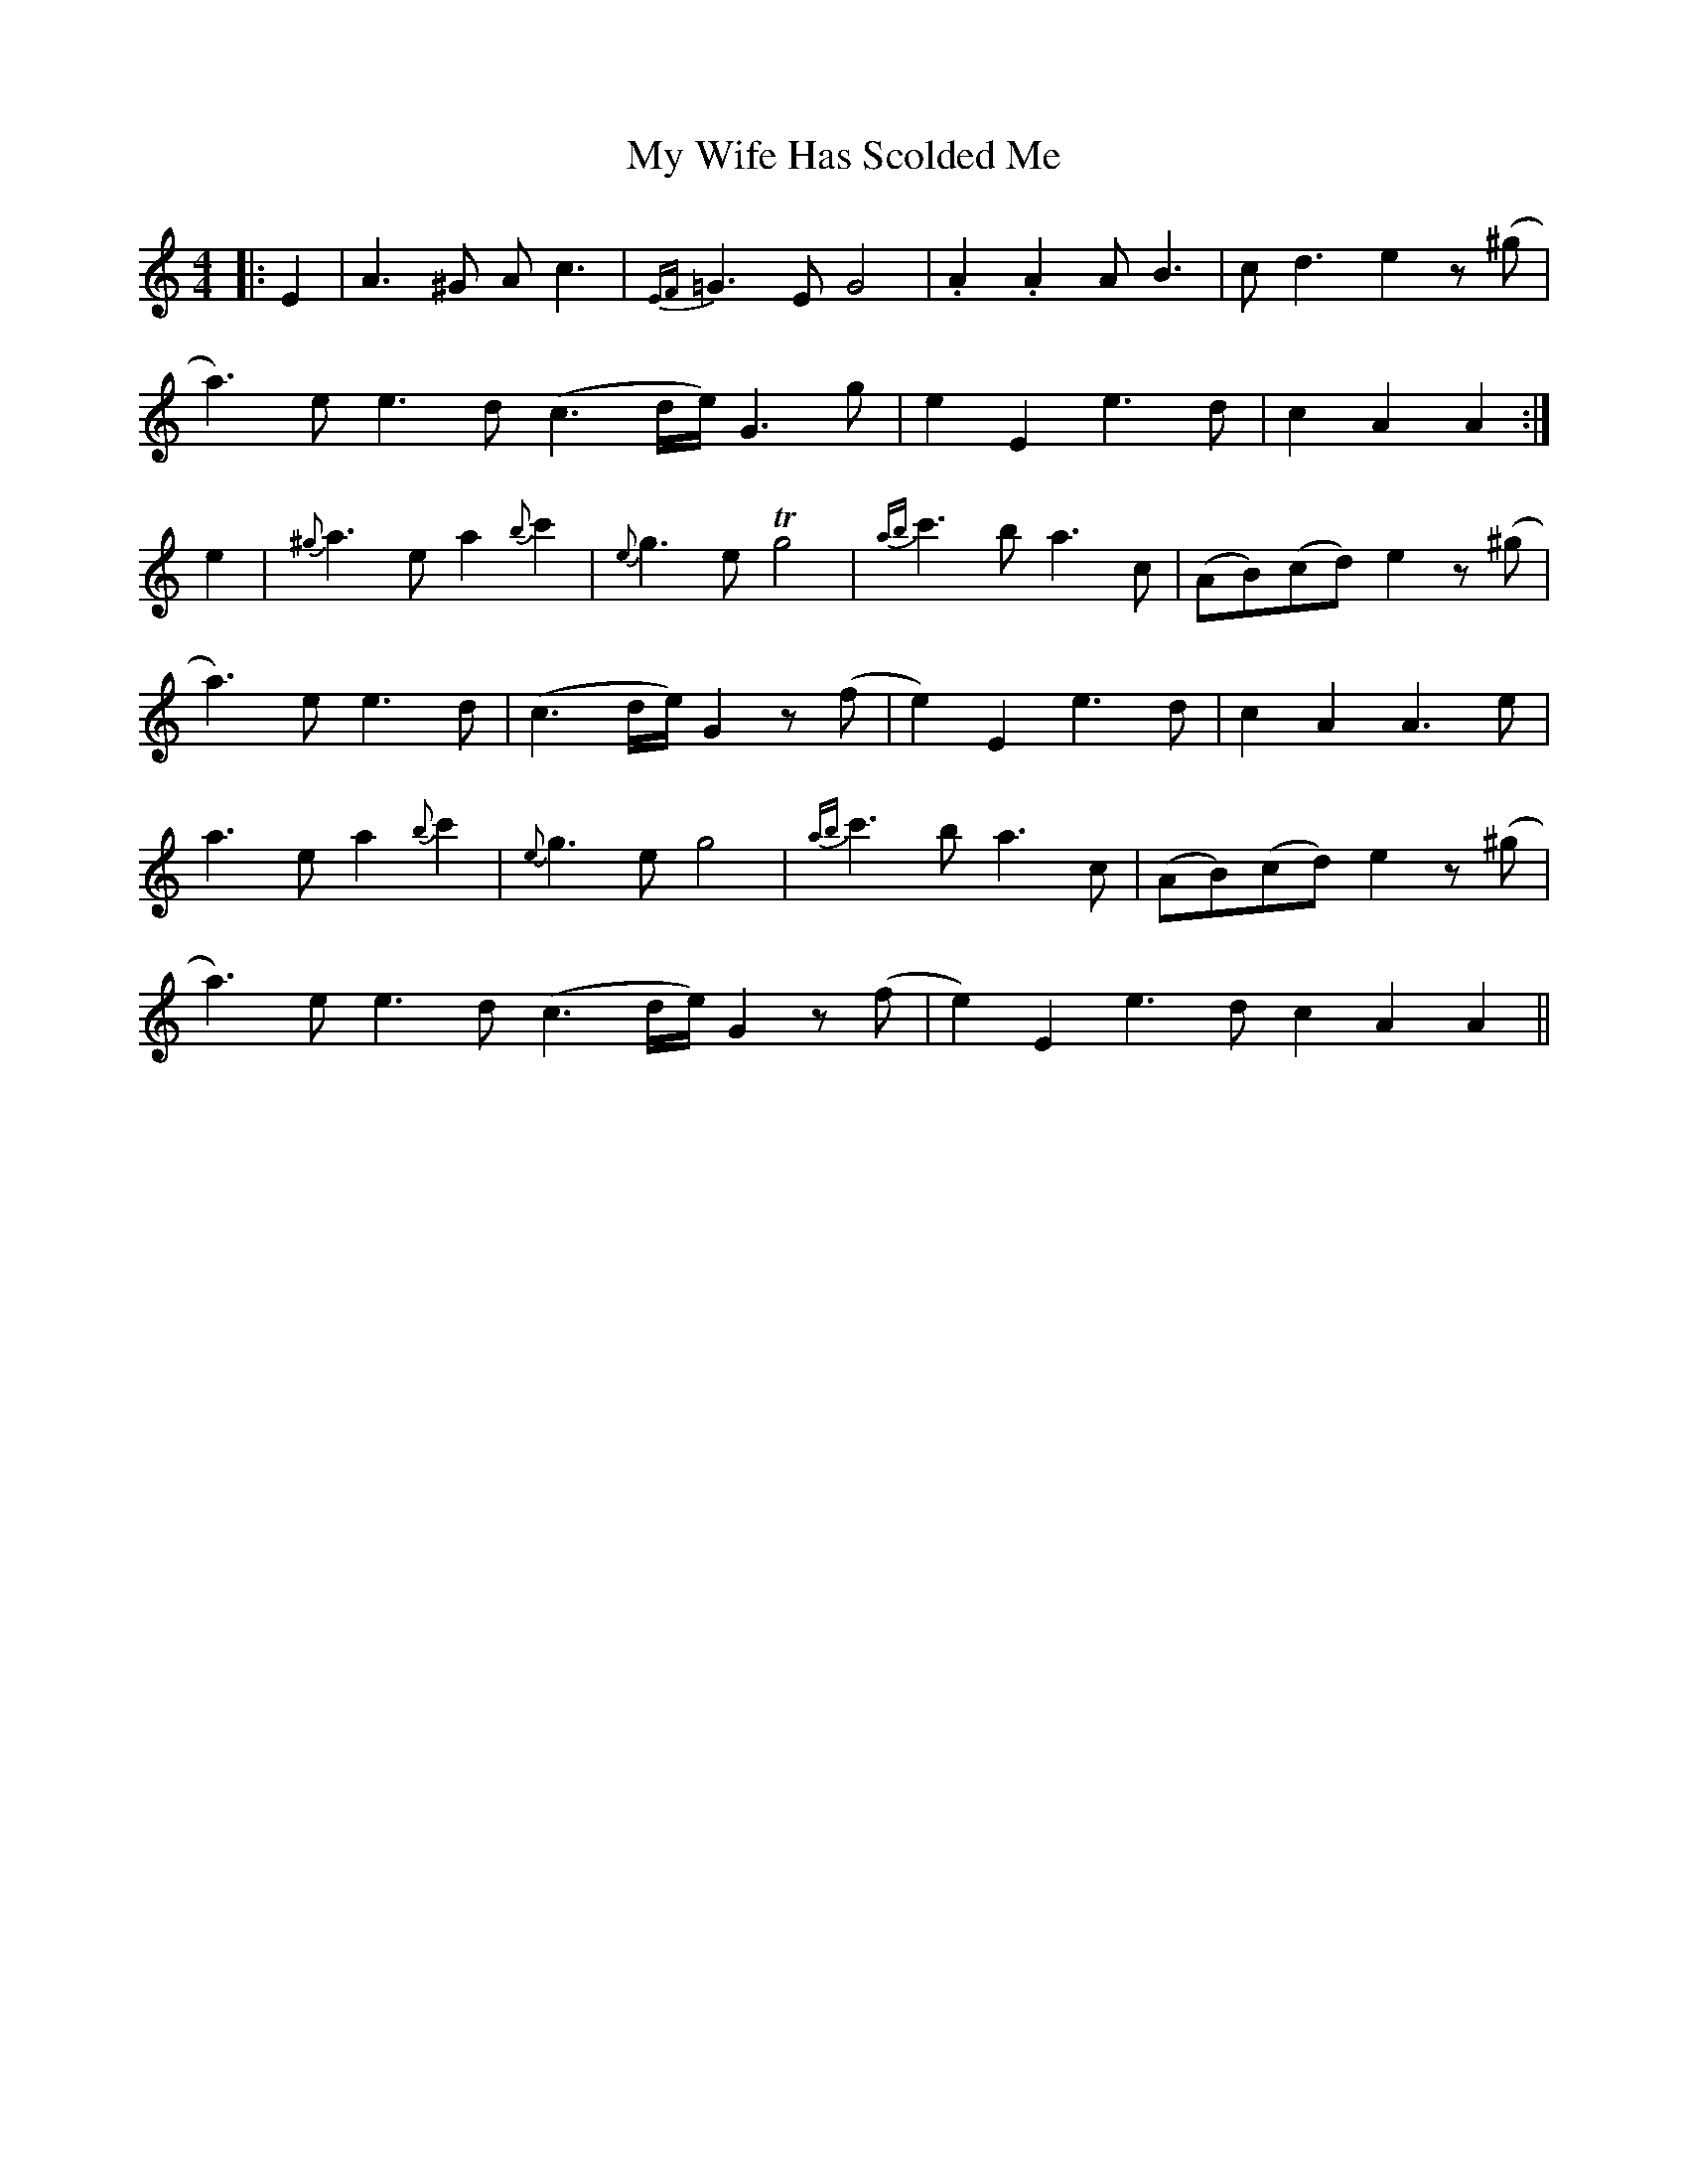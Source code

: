 X: 28842
T: My Wife Has Scolded Me
R: strathspey
M: 4/4
K: Aminor
|:E2|A3^G Ac3|{EF}=G3E G4|.A2.A2 AB3|cd3 e2 z(^g|
a3)ee3d (c3d/2e/2) G3g|e2E2 e3d|c2A2A2:|
e2|{^g}a3ea2{b}c'2|{e}g3e Tg4|{ab}c'3ba3c|(AB)(cd) e2 z(^g|
a3)e e3d|(c3d/e/) G2z(f|e2)E2 e3d|c2A2A3e|
a3e a2{b}c'2|{e}g3e g4|{ab}c'3b a3c|(AB)(cd) e2z(^g|
a3)ee3d (c3d/2e/2) G2z(f|e2)E2 e3d c2A2A2||

